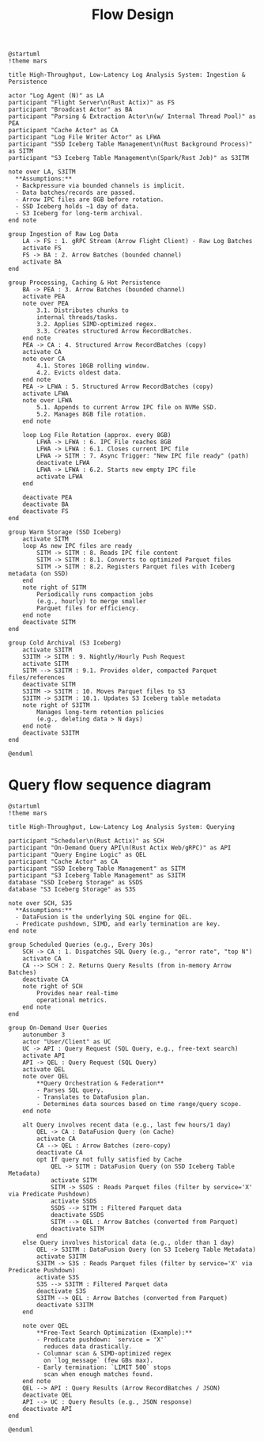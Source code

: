 #+title: Flow Design


#+begin_src plantuml :file injest_sequence.png
@startuml
!theme mars

title High-Throughput, Low-Latency Log Analysis System: Ingestion & Persistence

actor "Log Agent (N)" as LA
participant "Flight Server\n(Rust Actix)" as FS
participant "Broadcast Actor" as BA
participant "Parsing & Extraction Actor\n(w/ Internal Thread Pool)" as PEA
participant "Cache Actor" as CA
participant "Log File Writer Actor" as LFWA
participant "SSD Iceberg Table Management\n(Rust Background Process)" as SITM
participant "S3 Iceberg Table Management\n(Spark/Rust Job)" as S3ITM

note over LA, S3ITM
  **Assumptions:**
  - Backpressure via bounded channels is implicit.
  - Data batches/records are passed.
  - Arrow IPC files are 8GB before rotation.
  - SSD Iceberg holds ~1 day of data.
  - S3 Iceberg for long-term archival.
end note

group Ingestion of Raw Log Data
    LA -> FS : 1. gRPC Stream (Arrow Flight Client) - Raw Log Batches
    activate FS
    FS -> BA : 2. Arrow Batches (bounded channel)
    activate BA
end

group Processing, Caching & Hot Persistence
    BA -> PEA : 3. Arrow Batches (bounded channel)
    activate PEA
    note over PEA
        3.1. Distributes chunks to
        internal threads/tasks.
        3.2. Applies SIMD-optimized regex.
        3.3. Creates structured Arrow RecordBatches.
    end note
    PEA -> CA : 4. Structured Arrow RecordBatches (copy)
    activate CA
    note over CA
        4.1. Stores 10GB rolling window.
        4.2. Evicts oldest data.
    end note
    PEA -> LFWA : 5. Structured Arrow RecordBatches (copy)
    activate LFWA
    note over LFWA
        5.1. Appends to current Arrow IPC file on NVMe SSD.
        5.2. Manages 8GB file rotation.
    end note

    loop Log File Rotation (approx. every 8GB)
        LFWA -> LFWA : 6. IPC File reaches 8GB
        LFWA -> LFWA : 6.1. Closes current IPC file
        LFWA -> SITM : 7. Async Trigger: "New IPC file ready" (path)
        deactivate LFWA
        LFWA -> LFWA : 6.2. Starts new empty IPC file
        activate LFWA
    end

    deactivate PEA
    deactivate BA
    deactivate FS
end

group Warm Storage (SSD Iceberg)
    activate SITM
    loop As new IPC files are ready
        SITM -> SITM : 8. Reads IPC file content
        SITM -> SITM : 8.1. Converts to optimized Parquet files
        SITM -> SITM : 8.2. Registers Parquet files with Iceberg metadata (on SSD)
    end
    note right of SITM
        Periodically runs compaction jobs
        (e.g., hourly) to merge smaller
        Parquet files for efficiency.
    end note
    deactivate SITM
end

group Cold Archival (S3 Iceberg)
    activate S3ITM
    S3ITM -> SITM : 9. Nightly/Hourly Push Request
    activate SITM
    SITM --> S3ITM : 9.1. Provides older, compacted Parquet files/references
    deactivate SITM
    S3ITM -> S3ITM : 10. Moves Parquet files to S3
    S3ITM -> S3ITM : 10.1. Updates S3 Iceberg table metadata
    note right of S3ITM
        Manages long-term retention policies
        (e.g., deleting data > N days)
    end note
    deactivate S3ITM
end

@enduml
#+end_src

#+RESULTS:
[[file:injest_sequence.png]]

* Query flow sequence diagram

#+begin_src plantuml :file query_flow.png
@startuml
!theme mars

title High-Throughput, Low-Latency Log Analysis System: Querying

participant "Scheduler\n(Rust Actix)" as SCH
participant "On-Demand Query API\n(Rust Actix Web/gRPC)" as API
participant "Query Engine Logic" as QEL
participant "Cache Actor" as CA
participant "SSD Iceberg Table Management" as SITM
participant "S3 Iceberg Table Management" as S3ITM
database "SSD Iceberg Storage" as SSDS
database "S3 Iceberg Storage" as S3S

note over SCH, S3S
  **Assumptions:**
  - DataFusion is the underlying SQL engine for QEL.
  - Predicate pushdown, SIMD, and early termination are key.
end note

group Scheduled Queries (e.g., Every 30s)
    SCH -> CA : 1. Dispatches SQL Query (e.g., "error rate", "top N")
    activate CA
    CA --> SCH : 2. Returns Query Results (from in-memory Arrow Batches)
    deactivate CA
    note right of SCH
        Provides near real-time
        operational metrics.
    end note
end

group On-Demand User Queries
    autonumber 3
    actor "User/Client" as UC
    UC -> API : Query Request (SQL Query, e.g., free-text search)
    activate API
    API -> QEL : Query Request (SQL Query)
    activate QEL
    note over QEL
        **Query Orchestration & Federation**
        - Parses SQL query.
        - Translates to DataFusion plan.
        - Determines data sources based on time range/query scope.
    end note

    alt Query involves recent data (e.g., last few hours/1 day)
        QEL -> CA : DataFusion Query (on Cache)
        activate CA
        CA --> QEL : Arrow Batches (zero-copy)
        deactivate CA
        opt If query not fully satisfied by Cache
            QEL -> SITM : DataFusion Query (on SSD Iceberg Table Metadata)
            activate SITM
            SITM -> SSDS : Reads Parquet files (filter by service='X' via Predicate Pushdown)
            activate SSDS
            SSDS --> SITM : Filtered Parquet data
            deactivate SSDS
            SITM --> QEL : Arrow Batches (converted from Parquet)
            deactivate SITM
        end
    else Query involves historical data (e.g., older than 1 day)
        QEL -> S3ITM : DataFusion Query (on S3 Iceberg Table Metadata)
        activate S3ITM
        S3ITM -> S3S : Reads Parquet files (filter by service='X' via Predicate Pushdown)
        activate S3S
        S3S --> S3ITM : Filtered Parquet data
        deactivate S3S
        S3ITM --> QEL : Arrow Batches (converted from Parquet)
        deactivate S3ITM
    end

    note over QEL
        **Free-Text Search Optimization (Example):**
        - Predicate pushdown: `service = 'X'`
          reduces data drastically.
        - Columnar scan & SIMD-optimized regex
          on `log_message` (few GBs max).
        - Early termination: `LIMIT 500` stops
          scan when enough matches found.
    end note
    QEL --> API : Query Results (Arrow RecordBatches / JSON)
    deactivate QEL
    API --> UC : Query Results (e.g., JSON response)
    deactivate API
end

@enduml
#+END_SRC

#+RESULTS:
[[file:query_flow.png]]
